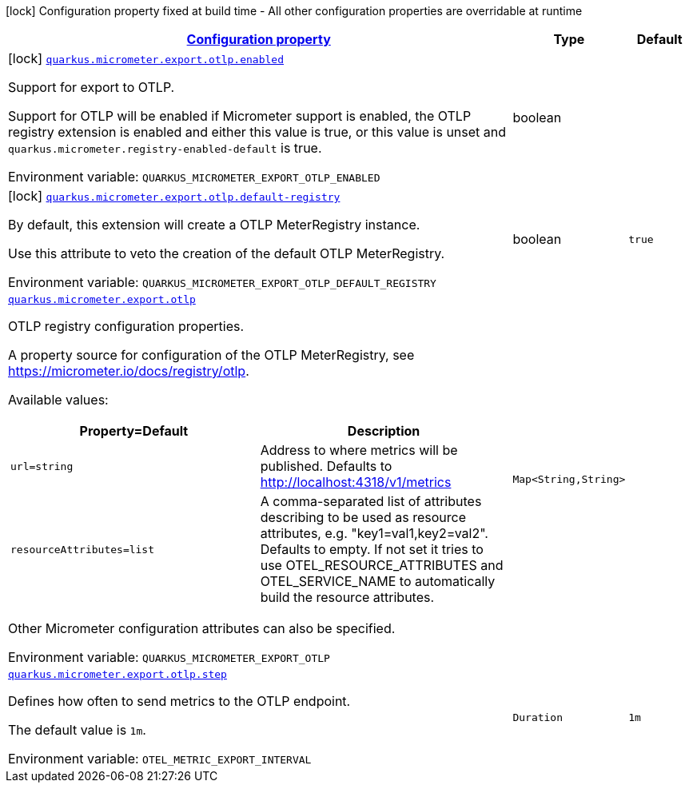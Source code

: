 
:summaryTableId: quarkus-micrometer-export-otlp
[.configuration-legend]
icon:lock[title=Fixed at build time] Configuration property fixed at build time - All other configuration properties are overridable at runtime
[.configuration-reference.searchable, cols="80,.^10,.^10"]
|===

h|[[quarkus-micrometer-export-otlp_configuration]]link:#quarkus-micrometer-export-otlp_configuration[Configuration property]

h|Type
h|Default

a|icon:lock[title=Fixed at build time] [[quarkus-micrometer-export-otlp_quarkus-micrometer-export-otlp-enabled]]`link:#quarkus-micrometer-export-otlp_quarkus-micrometer-export-otlp-enabled[quarkus.micrometer.export.otlp.enabled]`


[.description]
--
Support for export to OTLP.

Support for OTLP will be enabled if Micrometer support is enabled, the OTLP registry extension is enabled and either this value is true, or this value is unset and `quarkus.micrometer.registry-enabled-default` is true.

ifdef::add-copy-button-to-env-var[]
Environment variable: env_var_with_copy_button:+++QUARKUS_MICROMETER_EXPORT_OTLP_ENABLED+++[]
endif::add-copy-button-to-env-var[]
ifndef::add-copy-button-to-env-var[]
Environment variable: `+++QUARKUS_MICROMETER_EXPORT_OTLP_ENABLED+++`
endif::add-copy-button-to-env-var[]
--|boolean 
|


a|icon:lock[title=Fixed at build time] [[quarkus-micrometer-export-otlp_quarkus-micrometer-export-otlp-default-registry]]`link:#quarkus-micrometer-export-otlp_quarkus-micrometer-export-otlp-default-registry[quarkus.micrometer.export.otlp.default-registry]`


[.description]
--
By default, this extension will create a OTLP MeterRegistry instance.

Use this attribute to veto the creation of the default OTLP MeterRegistry.

ifdef::add-copy-button-to-env-var[]
Environment variable: env_var_with_copy_button:+++QUARKUS_MICROMETER_EXPORT_OTLP_DEFAULT_REGISTRY+++[]
endif::add-copy-button-to-env-var[]
ifndef::add-copy-button-to-env-var[]
Environment variable: `+++QUARKUS_MICROMETER_EXPORT_OTLP_DEFAULT_REGISTRY+++`
endif::add-copy-button-to-env-var[]
--|boolean 
|`true`


a| [[quarkus-micrometer-export-otlp_quarkus-micrometer-export-otlp-otlp]]`link:#quarkus-micrometer-export-otlp_quarkus-micrometer-export-otlp-otlp[quarkus.micrometer.export.otlp]`


[.description]
--
OTLP registry configuration properties.

A property source for configuration of the OTLP MeterRegistry,
see https://micrometer.io/docs/registry/otlp.

Available values:

[cols=2]
!===
h!Property=Default
h!Description

!`url=string`
!Address to where metrics will be published.
Defaults to http://localhost:4318/v1/metrics

!`resourceAttributes=list`
!A comma-separated list of attributes describing to be used as resource attributes, e.g. "key1=val1,key2=val2".
Defaults to empty. If not set it tries to use OTEL_RESOURCE_ATTRIBUTES and OTEL_SERVICE_NAME to automatically
build the resource attributes.
!===

Other Micrometer configuration attributes can also be specified.

ifdef::add-copy-button-to-env-var[]
Environment variable: env_var_with_copy_button:+++QUARKUS_MICROMETER_EXPORT_OTLP+++[]
endif::add-copy-button-to-env-var[]
ifndef::add-copy-button-to-env-var[]
Environment variable: `+++QUARKUS_MICROMETER_EXPORT_OTLP+++`
endif::add-copy-button-to-env-var[]
--|`Map<String,String>` 
|

a| [[quarkus-micrometer-export-otlp_quarkus-micrometer-export-otlp-step]]`link:#quarkus-micrometer-export-otlp_quarkus-micrometer-export-otlp-step[quarkus.micrometer.export.otlp.step]`


[.description]
--
Defines how often to send metrics to the OTLP endpoint.

The default value is `1m`.

ifdef::add-copy-button-to-env-var[]
Environment variable: env_var_with_copy_button:+++OTEL_METRIC_EXPORT_INTERVAL+++[]
endif::add-copy-button-to-env-var[]
ifndef::add-copy-button-to-env-var[]
Environment variable: `+++OTEL_METRIC_EXPORT_INTERVAL+++`
endif::add-copy-button-to-env-var[]
--|`Duration` 
|`1m`

|===
